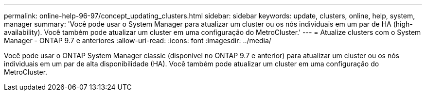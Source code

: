 ---
permalink: online-help-96-97/concept_updating_clusters.html 
sidebar: sidebar 
keywords: update, clusters, online, help, system, manager 
summary: 'Você pode usar o System Manager para atualizar um cluster ou os nós individuais em um par de HA (high-availability). Você também pode atualizar um cluster em uma configuração do MetroCluster.' 
---
= Atualize clusters com o System Manager - ONTAP 9.7 e anteriores
:allow-uri-read: 
:icons: font
:imagesdir: ../media/


[role="lead"]
Você pode usar o ONTAP System Manager classic (disponível no ONTAP 9.7 e anterior) para atualizar um cluster ou os nós individuais em um par de alta disponibilidade (HA). Você também pode atualizar um cluster em uma configuração do MetroCluster.
